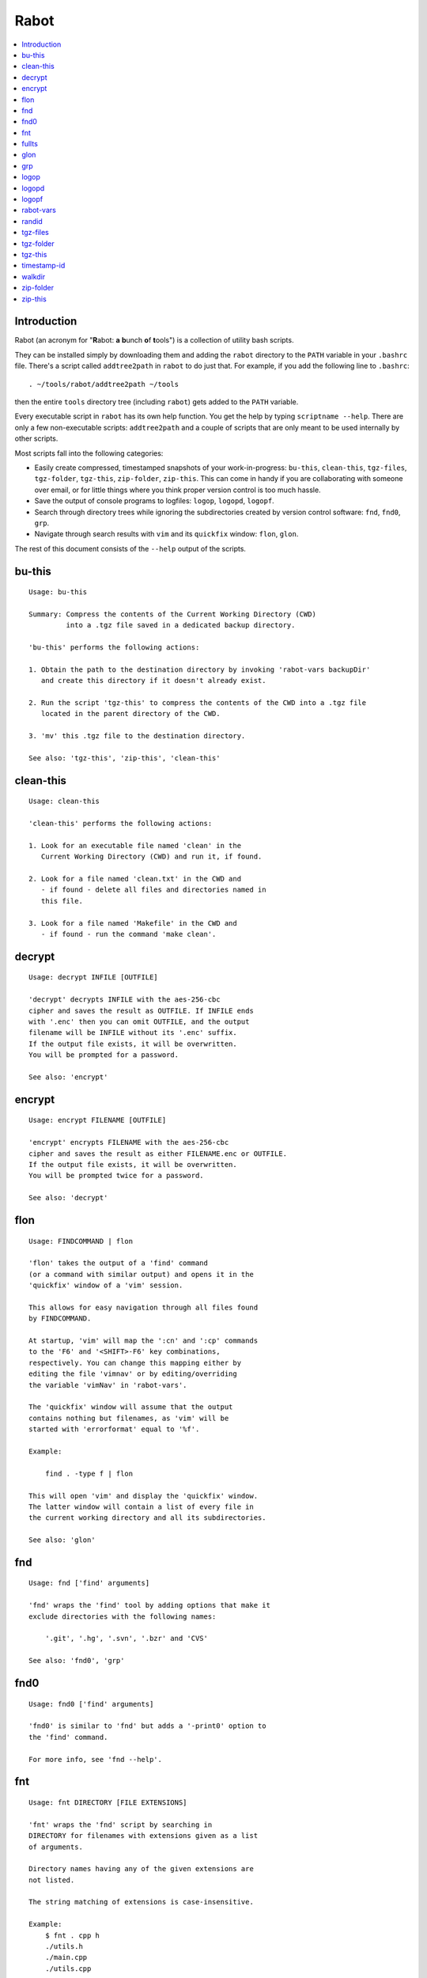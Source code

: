 Rabot
=====

.. contents::
    :local:
    :backlinks: none

Introduction
------------

Rabot (an acronym for "**R**\ abot: **a** **b**\ unch **o**\ f **t**\ ools") is a collection of utility bash scripts.

They can be installed simply by downloading them and adding the ``rabot`` directory to the ``PATH`` variable in your ``.bashrc`` file. There's a script called ``addtree2path`` in ``rabot`` to do just that.
For example, if you add the following line to ``.bashrc``:

::

    . ~/tools/rabot/addtree2path ~/tools

then the entire ``tools`` directory tree (including ``rabot``) gets added to the ``PATH`` variable.

Every executable script in ``rabot`` has its own help function. You get the help by typing ``scriptname --help``. There are only a few non-executable scripts: ``addtree2path`` and a couple of scripts that are only meant to be used internally by other scripts.

Most scripts fall into the following categories:

* Easily create compressed, timestamped snapshots of your work-in-progress: ``bu-this``, ``clean-this``, ``tgz-files``, ``tgz-folder``, ``tgz-this``, ``zip-folder``, ``zip-this``. This can come in handy if you are collaborating with someone over email, or for little things where you think proper version control is too much hassle.
* Save the output of console programs to logfiles: ``logop``, ``logopd``, ``logopf``.
* Search through directory trees while ignoring the subdirectories created by version control software: ``fnd``, ``fnd0``, ``grp``.
* Navigate through search results with ``vim`` and its ``quickfix`` window: ``flon``, ``glon``.

The rest of this document consists of the ``--help`` output of the scripts.

bu-this
-------
::

  Usage: bu-this

  Summary: Compress the contents of the Current Working Directory (CWD)
           into a .tgz file saved in a dedicated backup directory.

  'bu-this' performs the following actions:

  1. Obtain the path to the destination directory by invoking 'rabot-vars backupDir'
     and create this directory if it doesn't already exist.

  2. Run the script 'tgz-this' to compress the contents of the CWD into a .tgz file
     located in the parent directory of the CWD.

  3. 'mv' this .tgz file to the destination directory.

  See also: 'tgz-this', 'zip-this', 'clean-this'

clean-this
----------
::

  Usage: clean-this

  'clean-this' performs the following actions:

  1. Look for an executable file named 'clean' in the
     Current Working Directory (CWD) and run it, if found.

  2. Look for a file named 'clean.txt' in the CWD and
     - if found - delete all files and directories named in
     this file.

  3. Look for a file named 'Makefile' in the CWD and
     - if found - run the command 'make clean'.

decrypt
-------
::

  Usage: decrypt INFILE [OUTFILE]

  'decrypt' decrypts INFILE with the aes-256-cbc
  cipher and saves the result as OUTFILE. If INFILE ends
  with '.enc' then you can omit OUTFILE, and the output
  filename will be INFILE without its '.enc' suffix.
  If the output file exists, it will be overwritten.
  You will be prompted for a password.

  See also: 'encrypt'

encrypt
-------
::

  Usage: encrypt FILENAME [OUTFILE]

  'encrypt' encrypts FILENAME with the aes-256-cbc
  cipher and saves the result as either FILENAME.enc or OUTFILE.
  If the output file exists, it will be overwritten.
  You will be prompted twice for a password.

  See also: 'decrypt'

flon
----
::

  Usage: FINDCOMMAND | flon

  'flon' takes the output of a 'find' command
  (or a command with similar output) and opens it in the
  'quickfix' window of a 'vim' session.

  This allows for easy navigation through all files found
  by FINDCOMMAND.

  At startup, 'vim' will map the ':cn' and ':cp' commands
  to the 'F6' and '<SHIFT>-F6' key combinations,
  respectively. You can change this mapping either by
  editing the file 'vimnav' or by editing/overriding
  the variable 'vimNav' in 'rabot-vars'.

  The 'quickfix' window will assume that the output
  contains nothing but filenames, as 'vim' will be
  started with 'errorformat' equal to '%f'.

  Example:

      find . -type f | flon

  This will open 'vim' and display the 'quickfix' window.
  The latter window will contain a list of every file in
  the current working directory and all its subdirectories.

  See also: 'glon'

fnd
---
::

  Usage: fnd ['find' arguments]

  'fnd' wraps the 'find' tool by adding options that make it
  exclude directories with the following names:

      '.git', '.hg', '.svn', '.bzr' and 'CVS'

  See also: 'fnd0', 'grp'

fnd0
----
::

  Usage: fnd0 ['find' arguments]

  'fnd0' is similar to 'fnd' but adds a '-print0' option to
  the 'find' command.

  For more info, see 'fnd --help'.

fnt
---
::

  Usage: fnt DIRECTORY [FILE EXTENSIONS]

  'fnt' wraps the 'fnd' script by searching in
  DIRECTORY for filenames with extensions given as a list
  of arguments.

  Directory names having any of the given extensions are
  not listed.

  The string matching of extensions is case-insensitive.

  Example:
      $ fnt . cpp h
      ./utils.h
      ./main.cpp
      ./utils.cpp

  See also: 'fnd', 'fnd0', 'grp'

fullts
------
::

  Usage: fullts [FILE]

  'fullts' displays the current time in the format:
  'YYYMMDDhhmmss'. If the argument FILE is given, it displays
  the timestamp of FILE in this format.

  See also: 'timestamp-id'

glon
----
::

  Usage: GREPCOMMAND | glon

  'glon' takes the output of a 'grep' command
  (or a command with similar output) and opens it in the
  'quickfix' window of a 'vim' session.

  This allows for easy navigation through all matching
  lines found by GREPCOMMAND.

  At startup, 'vim' will map the ':cn' and ':cp' commands
  to the 'F6' and '<SHIFT>-F6' key combinations,
  respectively. You can change this mapping either by
  editing the file 'vimnav' or by editing/overriding
  the variable 'vimNav' in 'rabot-vars'.

  The 'quickfix' window will assume the following format
  for the output lines:

      '%f:%l:%m'

  where '%f' is the filename, '%l' is the linenumber and
  '%m' is the rest of the line.

  If 'grep' is used as the command, the option '-n' must
  be used in order to produce this format.

  Example:

       grp rabot . | glon

  This makes use of the 'grep' wrapper script called 'grp'.
  Vim will be started and the quickfix window will be
  displayed, containing a list of all occurences of the
  search term 'rabot' found in files of the current working
  directory and its subdirectories.

  See also: 'flon'

grp
---
::

  Usage: grp [OPTIONS] REGEX DIRECTORY

  'grp' wraps the 'grep' tool by adding the options: '-nrIP'.

  This means, respectively: display line numbers, search recursively
  through the directory tree, skip binary files and use the PCRE regex
  flavour.

  Additionally, directories named '.git', '.hg', '.svn', '.bzr' or 'CVS'
  will be skipped during the search and output will be displayed in
  colour.

  See also: 'fnd'

logop
-----
::

  Usage:
      first form:
          logop COMMAND [ARG1]...

      second form:
          COMMAND [ARG1]... | logop

  In the first form, 'logop' invokes the command string and sends
  its output (both stdout and stderr) to two different targets: stdout and a
  logfile.

  In the second form, the stdout of the command is piped to 'logop',
  where it is duplicated over stdout and a logfile. If you want to log stderr
  too, redirect it to stdout first, like this:

      COMMAND [ARG1]... 2>&1 | logop

  In addition to passing on the output of the command, 'logop'
  adds a header and a footer section with supplementary information. If the
  second form is used however, this information will not contain the command
  string that has been invoked nor the exit status of the command.

  The logfile is saved in the folder obtained from invoking 'rabot-vars logDir'.
  The filename of the logfile has the following form:

      YYYYMMDDhhmmss_RND.txt

  The part before the extension is the current time and a random alphanumerical
  string, as explained in 'timestamp-id --help'.

  In the log directory a symbolic link called 'latest' will be created or updated
  pointing to the newly created logfile.

  Examples:

  A minimal sample of the first form:

      user@host ~ $ logop echo Hello
      ==== Start log: 2014-05-23 22:31:09
      ==== Logscript: /home/user/tools/rabot/logop/logop
      ==== Command: echo Hello
      ==== Working directory: /home/user
      ==== Logfile: /home/user/log/20140523223109_f4w.txt

      Hello

      ==== Exit status: 0
      ==== Elapsed: 0.00 seconds
      ==== End log: 2014-05-23 22:31:09

  A minimal sample of the second form:

      user@host ~ $ echo Hello | logop
      ==== Start log: 2014-05-23 22:34:24
      ==== Logscript: /home/user/tools/rabot/logop/logop
      ==== Working directory: /home/user
      ==== Logfile: /home/user/log/20140523223423_q5n.txt

      Hello

      ==== Elapsed: 0.00 seconds
      ==== End log: 2014-05-23 22:34:24

  See also: 'logopd', 'logopf'

logopd
------
::

  Usage:
      first form:
          logopd DIR COMMAND [ARG1]...

      second form:
          COMMAND [ARG1]... | logopd DIR

  The behavior of 'logopd' is similar to 'logop', with the
  following differences:

  - An extra 'DIR' argument will override the value provided by
    'rabot-vars logDir'.

  - The symlink called 'latest.txt' in the default log directory will
    not be updated. Instead, a 'latest.txt' symlink is created/updated
    in the 'DIR' directory.

  For more info, see: 'logop --help'

  A minimal sample of the first form:

      user@host ~ $ logopd mylogdir echo Hello
      ==== Start log: 2014-05-23 22:37:40
      ==== Logscript: /home/user/tools/rabot/logop/logopd
      ==== Command: echo Hello
      ==== Working directory: /home/user
      ==== Logfile: /home/user/mylogdir/20140523223740_8yo.txt

      Hello

      ==== Exit status: 0
      ==== Elapsed: 0.00 seconds
      ==== End log: 2014-05-23 22:37:40

  A minimal sample of the second form:

      user@host ~ $ echo Hello | logopd mylogdir
      ==== Start log: 2014-05-23 22:38:17
      ==== Logscript: /home/user/tools/rabot/logop/logopd
      ==== Working directory: /home/user
      ==== Logfile: /home/user/mylogdir/20140523223817_0r0.txt

      Hello

      ==== Elapsed: 0.00 seconds
      ==== End log: 2014-05-23 22:38:17

  See also: 'logop', 'logopf'

logopf
------
::

  Usage:
      first form:
          logopf FILE COMMAND [ARG1]...

      second form:
          COMMAND [ARG1]... | logopf FILE

  The behavior of 'logopf' is similar to 'logop', with the
  following differences:

  - An extra 'FILE' argument specifies the logfile. 'logopf'
    never deletes the contents of this file but only appends to it.

  - No symlink 'latest.txt' is created or updated.

  For more info, see: 'logop --help'

  A minimal sample of the first form:

      user@host ~ $ logopf mylogfile.txt echo Hello
      ==== Start log: 2014-05-23 22:43:03
      ==== Logscript: /home/user/tools/rabot/logop/logopf
      ==== Command: echo Hello
      ==== Working directory: /home/user
      ==== Logfile: /home/user/mylogfile.txt

      Hello

      ==== Exit status: 0
      ==== Elapsed: 0.00 seconds
      ==== End log: 2014-05-23 22:43:03

  A minimal sample of the second form:

      user@host ~ $ echo Hello | logopf mylogfile.txt
      ==== Start log: 2014-05-23 22:43:18
      ==== Logscript: /home/user/tools/rabot/logop/logopf
      ==== Working directory: /home/user
      ==== Logfile: /home/user/mylogfile.txt

      Hello

      ==== Elapsed: 0.00 seconds
      ==== End log: 2014-05-23 22:43:18

  See also: 'logop', 'logopd'

rabot-vars
----------
::

  Usage: rabot-vars VARNAME

  'rabot-vars' collects some configuration settings of 'rabot'.

  It will output the value of the variable whose name is specified
  as a command-line argument.

  These values can be overridden outside 'rabot-vars' by redefining
  the variable before calling this script. For example:

      $ rabot-vars logDir
      MyNormalLogDir
      $ export logDir=MySpecialLogDir
      $ rabot-vars logDir
      MySpecialLogDir

  The value of the variables can also be permanently changed by editing
  'rabot-vars'.

  For a list of all variables defined by 'rabot-vars' and
  their values, see the source code of the script.

  If you are a first-time user of rabot, you probably might want to edit
  this script to change the default values of some of the variables.

randid
------
::

  Usage: randid [LENGTH]

  'randid' prints a random alphanumerical string of
  LENGTH characters (3 by default).

  Example:

      user@host ~ $ randid 5
      mx2ft

tgz-files
---------
::

  Usage: tgz-files FILELIST DESTDIR [PREFIX]

  'tgz-files' reads the file FILELIST and creates a .tgz file
  (with the command 'tar') containing all files and directories
  listed in FILELIST.

  FILELIST must contain one path to a file or directory per line.
  Paths can be either absolute or relative to the current working
  directory.

  If a path starts with '~', the tilde will be
  replaced with the value of $HOME (on this system: /home/bert)
  before being passed to 'tar'.

  Inside the created .tgz file, all paths will be absolute, even
  the paths that were relative in the FILELIST.

  The directory DESTDIR will be created if it does not exist.

  The name of the destination file will be in the format:
      YYYYMMDDhhmmss_rnd.tgz
  where 'YYYYMMDDhhmmss' is the creation time of the .tgz file
  and 'rnd' is a random 3-character string consisting of numerals
  and/or lowercase letters. If a third argument 'PREFIX' is
  specified, the filename will be:
      PREFIX_YYYYMMDDhhmmss_rnd.tgz

  Example:

  With a file 'filelist.txt' containing the following two lines:
      one.txt
      two.txt

  The command and its output look like this:
      user@host ~ $ tgz-files filelist.txt .
      /home/user/one.txt
      /home/user/two.txt
      /home/user/20140519142819_5sp.tgz

  See also: 'tgz-folder', 'tgz-this'

tgz-folder
----------
::

  Usage: tgz-folder FOLDER DESTDIR [PREFIX]

  'tgz-folder' compresses the directory FOLDER to a .tgz file and saves
  the latter in the directory DESTDIR.

  The filename has the following pattern:

      'NAME_YYYMMDDhhmmss_RND.tgz'

  where 'NAME' is either equal to the name of 'FOLDER' or to 'PREFIX' if the
  latter argument is given, 'YYYMMDDhhmmss' is the current datetime and 'RND'
  is a 3-character random alphanumerical string.

  The directory DESTDIR will be created if it does not exist.

  Paths inside the .tgz file will be relative to the current working directory.

  Example:

      user@host ~ $ tgz-folder somedir/myfolder .
      /home/user/myfolder_20140522224511_fw0.tgz

  See also: 'tgz-files', 'tgz-this'

tgz-this
--------
::

  Usage: tgz-this

  Compress the contents of the Current Working Directory (CWD)
  to a .tgz file stored in its parent directory.

  'tgz-this' performs the following actions:

  1. Remove temporary files from the CWD by running the script
     'clean-this'.

  2. 'cd' into the parent directory of the CWD and run
     the script 'tgz-folder' on the former CWD.

  Example:

      user@host ~/myfolder $ tgz-this
      /home/user/myfolder_20140522221601_5ve.tgz

  See also: 'tgz-folder', 'tgz-files'

timestamp-id
------------
::

  Usage: timestamp-id

  'timestamp-id' will print the current time plus a
  3-character random alphanumerical string in the following way:

      YYYYMMDDhhmmss_RND

  where 'YYYYMMDDhhmmss' is the timestamp (produced by 'fullts')
  and 'RND' is the random string (produced by 'randid').

  Example:

      user@host ~ $ timestamp-id
      20140328133629_1oy

  See also: 'fullts', 'randid'

walkdir
-------
::

  Usage: walkdir DIR COMMAND [ARG1]...

  'walkdir' performs COMMAND with its arguments in
  every directory of the tree rooted in DIR.

  Example:

      user@host / $ walkdir ~ pwd
      /home/user
      /home/user/mydir
      /home/user/myotherdir


zip-folder
----------
::

  Usage: zip-folder FOLDER DESTDIR [PREFIX]

  'zip-folder' compresses the directory FOLDER to a .zip file and saves
  the latter in the directory DESTDIR.

  The filename has the following pattern:

      'NAME_YYYMMDDhhmmss_RND.zip'

  where 'NAME' is either equal to the name of 'FOLDER' or to 'PREFIX' if the
  latter argument is given, 'YYYMMDDhhmmss' is the current datetime and 'RND'
  is a 3-character random alphanumerical string.

  The directory DESTDIR will be created if it does not exist.

  Paths inside the .zip file will be relative to the current working directory.

  Example:

      user@host ~ $ zip-folder somedir/myfolder .
      /home/user/myfolder_20140522224809_m94.zip

  See also: 'zip-this', 'tgz-folder', 'tgz-this'

zip-this
--------
::

  Usage: zip-this

  Compress the contents of the Current Working Directory (CWD)
  to a .zip file stored in its parent directory.

  'zip-this' performs the following actions:

  1. Remove temporary files from the CWD by running the script
     'clean-this'.

  2. 'cd' into the parent directory of the CWD and run
     the script 'zip-folder' on the former CWD.

  Example:

      user@host ~/myfolder $ zip-this
      /home/user/myfolder_20140522225226_0fg.zip

  See also: 'zip-folder', 'tgz-this'

